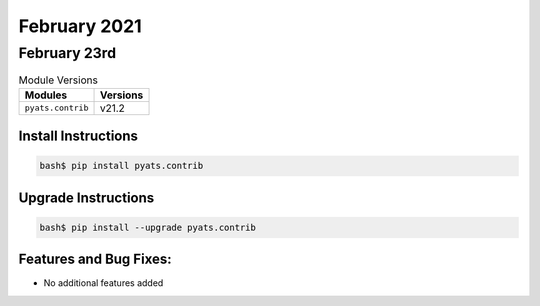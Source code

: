 February 2021
=============

February 23rd
-------------

.. csv-table:: Module Versions
    :header: "Modules", "Versions"

        ``pyats.contrib``, v21.2


Install Instructions
^^^^^^^^^^^^^^^^^^^^

.. code-block:: bash

    bash$ pip install pyats.contrib

Upgrade Instructions
^^^^^^^^^^^^^^^^^^^^

.. code-block:: bash

    bash$ pip install --upgrade pyats.contrib


Features and Bug Fixes:
^^^^^^^^^^^^^^^^^^^^^^^

* No additional features added
